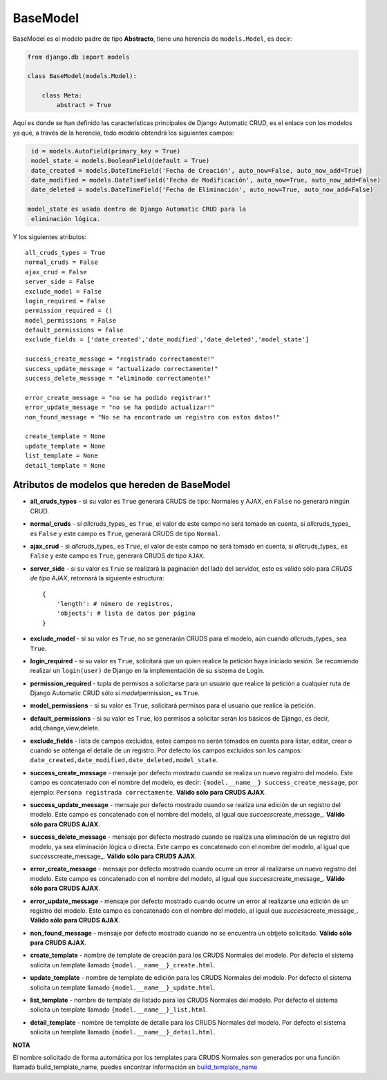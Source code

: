 BaseModel
=========

BaseModel es el modelo padre de tipo **Abstracto**, tiene una herencia
de ``models.Model``, es decir:

.. code:: python


    from django.db import models

    class BaseModel(models.Model):

        class Meta:
            abstract = True

Aquí es donde se han definido las características principales de Django
Automatic CRUD, es el enlace con los modelos ya que, a través de la
herencia, todo modelo obtendrá los siguientes campos:

.. code:: python

    id = models.AutoField(primary_key = True)
    model_state = models.BooleanField(default = True)
    date_created = models.DateTimeField('Fecha de Creación', auto_now=False, auto_now_add=True)
    date_modified = models.DateTimeField('Fecha de Modificación', auto_now=True, auto_now_add=False)
    date_deleted = models.DateTimeField('Fecha de Eliminación', auto_now=True, auto_now_add=False)

   model_state es usado dentro de Django Automatic CRUD para la
    eliminación lógica.

Y los siguientes atributos:

::

    all_cruds_types = True
    normal_cruds = False
    ajax_crud = False
    server_side = False
    exclude_model = False
    login_required = False
    permission_required = ()
    model_permissions = False
    default_permissions = False
    exclude_fields = ['date_created','date_modified','date_deleted','model_state']

    success_create_message = "registrado correctamente!"
    success_update_message = "actualizado correctamente!"
    success_delete_message = "eliminado correctamente!"

    error_create_message = "no se ha podido registrar!"
    error_update_message = "no se ha podido actualizar!"
    non_found_message = "No se ha encontrado un registro con estos datos!"

    create_template = None
    update_template = None
    list_template = None
    detail_template = None

Atributos de modelos que hereden de BaseModel
---------------------------------------------

-  **all\_cruds\_types** - si su valor es ``True`` generará CRUDS de
   tipo: Normales y AJAX, en ``False`` no generará ningún CRUD.
-  **normal\_cruds** - si *all*\ cruds\_types\_ es ``True``, el valor de
   este campo no será tomado en cuenta, si *all*\ cruds\_types\_ es
   ``False`` y este campo es ``True``, generará CRUDS de tipo
   ``Normal``.
-  **ajax\_crud** - si *all*\ cruds\_types\_ es ``True``, el valor de
   este campo no será tomado en cuenta, si *all*\ cruds\_types\_ es
   ``False`` y este campo es ``True``, generará CRUDS de tipo ``AJAX``.
-  **server\_side** - si su valor es ``True`` se realizará la paginación
   del lado del servidor, esto es válido sólo para *CRUDS de tipo AJAX*,
   retornará la siguiente estructura:

   ::

       {
           'length': # número de registros,
           'objects': # lista de datos por página
       }

-  **exclude\_model** - si su valor es ``True``, no se generarán CRUDS
   para el modelo, aún cuando *all*\ cruds\_types\_ sea ``True``.
-  **login\_required** - si su valor es ``True``, solicitará que un
   quien realice la petición haya iniciado sesión. Se recomiendo
   realizar un ``login(user)`` de Django en la implementación de su
   sistema de Login.
-  **permission\_required** - tupla de permisos a solicitarse para un
   usuario que realice la petición a cualquier ruta de Django Automatic
   CRUD sólo si *model*\ permission\_ es ``True``.
-  **model\_permissions** - si su valor es ``True``, solicitará permisos
   para el usuario que realice la petición.
-  **default\_permissions** - si su valor es ``True``, los permisos a
   solicitar serán los básicos de Django, es decir,
   add,change,view,delete.
-  **exclude\_fields** - lista de campos excluidos, estos campos no
   serán tomados en cuenta para listar, editar, crear o cuando se
   obtenga el detalle de un registro. Por defecto los campos excluidos
   son los campos:
   ``date_created,date_modified,date_deleted,model_state``.

-  **success\_create\_message** - mensaje por defecto mostrado cuando se
   realiza un nuevo registro del modelo. Este campo es concatenado con
   el nombre del modelo, es decir:
   ``{model.__name__} success_create_message``, por ejemplo:
   ``Persona registrada correctamente``. **Válido sólo para CRUDS
   AJAX**.
-  **success\_update\_message** - mensaje por defecto mostrado cuando se
   realiza una edición de un registro del modelo. Este campo es
   concatenado con el nombre del modelo, al igual que
   *success*\ create\_message\_. **Válido sólo para CRUDS AJAX**.
-  **success\_delete\_message** - mensaje por defecto mostrado cuando se
   realiza una eliminación de un registro del modelo, ya sea eliminación
   lógica o directa. Este campo es concatenado con el nombre del modelo,
   al igual que *success*\ create\_message\_. **Válido sólo para CRUDS
   AJAX**.

-  **error\_create\_message** - mensaje por defecto mostrado cuando
   ocurre un error al realizarse un nuevo registro del modelo. Este
   campo es concatenado con el nombre del modelo, al igual que
   *success*\ create\_message\_. **Válido sólo para CRUDS AJAX**.
-  **error\_update\_message** - mensaje por defecto mostrado cuando
   ocurre un error al realizarse una edición de un registro del modelo.
   Este campo es concatenado con el nombre del modelo, al igual que
   *success*\ create\_message\_. **Válido sólo para CRUDS AJAX**.
-  **non\_found\_message** - mensaje por defecto mostrado cuando no se
   encuentra un obtjeto solicitado. **Válido sólo para CRUDS AJAX**.

-  **create\_template** - nombre de template de creación para los CRUDS
   Normales del modelo. Por defecto el sistema solicita un template
   llamado ``{model.__name__}_create.html``.
-  **update\_template** - nombre de template de edición para los CRUDS
   Normales del modelo. Por defecto el sistema solicita un template
   llamado ``{model.__name__}_update.html``.
-  **list\_template** - nombre de template de listado para los CRUDS
   Normales del modelo. Por defecto el sistema solicita un template
   llamado ``{model.__name__}_list.html``.
-  **detail\_template** - nombre de template de detalle para los CRUDS
   Normales del modelo. Por defecto el sistema solicita un template
   llamado ``{model.__name__}_detail.html``.

**NOTA**

El nombre solicitado de forma automática por los templates para CRUDS
Normales son generados por una función llamada build\_template\_name,
puedes encontrar información en
`build\_template\_name <extra-functions.md#build_template_name>`__
